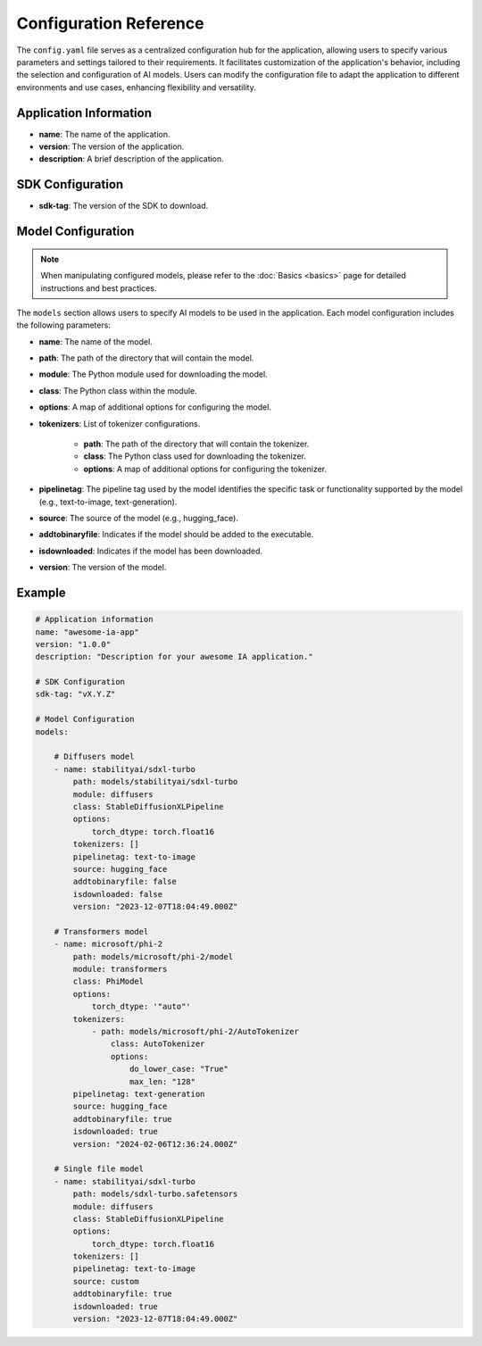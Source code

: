 =======================
Configuration Reference
=======================

The ``config.yaml`` file serves as a centralized configuration hub for the application, allowing users to specify various parameters and settings tailored to their requirements. It facilitates customization of the application's behavior, including the selection and configuration of AI models. Users can modify the configuration file to adapt the application to different environments and use cases, enhancing flexibility and versatility.


Application Information
-----------------------------------

- **name**: The name of the application.
- **version**: The version of the application.
- **description**: A brief description of the application.

SDK Configuration
-----------------------------------

- **sdk-tag**: The version of the SDK to download.

Model Configuration
-----------------------------------

.. NOTE::

    When manipulating configured models, please refer to the :doc:`Basics <basics>` page for detailed instructions and best practices.

The ``models`` section allows users to specify AI models to be used in the application. Each model configuration includes the following parameters:

- **name**: The name of the model.
- **path**: The path of the directory that will contain the model.
- **module**: The Python module used for downloading the model.
- **class**: The Python class within the module.
- **options**: A map of additional options for configuring the model.
- **tokenizers**: List of tokenizer configurations.

    - **path**: The path of the directory that will contain the tokenizer.
    - **class**: The Python class used for downloading the tokenizer.
    - **options**: A map of additional options for configuring the tokenizer.
- **pipelinetag**: The pipeline tag used by the model identifies the specific task or functionality supported by the model (e.g., text-to-image, text-generation).
- **source**: The source of the model (e.g., hugging_face).
- **addtobinaryfile**: Indicates if the model should be added to the executable.
- **isdownloaded**: Indicates if the model has been downloaded.
- **version**: The version of the model.

Example
-----------------------------------

.. code-block:: yaml

    # Application information
    name: "awesome-ia-app"
    version: "1.0.0"
    description: "Description for your awesome IA application."

    # SDK Configuration
    sdk-tag: "vX.Y.Z"

    # Model Configuration
    models:

        # Diffusers model
        - name: stabilityai/sdxl-turbo
            path: models/stabilityai/sdxl-turbo
            module: diffusers
            class: StableDiffusionXLPipeline
            options:
                torch_dtype: torch.float16
            tokenizers: []
            pipelinetag: text-to-image
            source: hugging_face
            addtobinaryfile: false
            isdownloaded: false
            version: "2023-12-07T18:04:49.000Z"

        # Transformers model
        - name: microsoft/phi-2
            path: models/microsoft/phi-2/model
            module: transformers
            class: PhiModel
            options:
                torch_dtype: '"auto"'
            tokenizers:
                - path: models/microsoft/phi-2/AutoTokenizer
                    class: AutoTokenizer
                    options:
                        do_lower_case: "True"
                        max_len: "128"
            pipelinetag: text-generation
            source: hugging_face
            addtobinaryfile: true
            isdownloaded: true
            version: "2024-02-06T12:36:24.000Z"

        # Single file model
        - name: stabilityai/sdxl-turbo
            path: models/sdxl-turbo.safetensors
            module: diffusers
            class: StableDiffusionXLPipeline
            options:
                torch_dtype: torch.float16
            tokenizers: []
            pipelinetag: text-to-image
            source: custom
            addtobinaryfile: true
            isdownloaded: true
            version: "2023-12-07T18:04:49.000Z"
